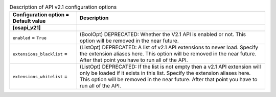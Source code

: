 ..
    Warning: Do not edit this file. It is automatically generated from the
    software project's code and your changes will be overwritten.

    The tool to generate this file lives in openstack-doc-tools repository.

    Please make any changes needed in the code, then run the
    autogenerate-config-doc tool from the openstack-doc-tools repository, or
    ask for help on the documentation mailing list, IRC channel or meeting.

.. _nova-apiv21:

.. list-table:: Description of API v2.1 configuration options
   :header-rows: 1
   :class: config-ref-table

   * - Configuration option = Default value
     - Description
   * - **[osapi_v21]**
     -
   * - ``enabled`` = ``True``
     - (BoolOpt) DEPRECATED: Whether the V2.1 API is enabled or not. This option will be removed in the near future.
   * - ``extensions_blacklist`` =
     - (ListOpt) DEPRECATED: A list of v2.1 API extensions to never load. Specify the extension aliases here. This option will be removed in the near future. After that point you have to run all of the API.
   * - ``extensions_whitelist`` =
     - (ListOpt) DEPRECATED: If the list is not empty then a v2.1 API extension will only be loaded if it exists in this list. Specify the extension aliases here. This option will be removed in the near future. After that point you have to run all of the API.
